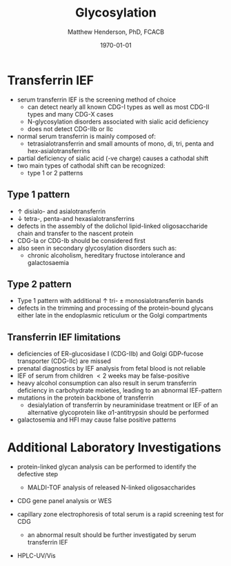 #+TITLE: Glycosylation
#+AUTHOR: Matthew Henderson, PhD, FCACB
#+DATE: \today

* Transferrin IEF
- serum transferrin IEF is the screening method of choice
  - can detect nearly all known CDG-I types as well as most CDG-II types and many CDG-X cases
  - N-glycosylation disorders associated with sialic acid deficiency
  - does not detect CDG-IIb or IIc
- normal serum transferrin is mainly composed of:
  - tetrasialotransferrin and small amounts of mono, di, tri, penta
    and hex-asialotransferrins
- partial deficiency of sialic acid (-ve charge) causes a
  cathodal shift
- two main types of cathodal shift can be recognized:
  - type 1 or 2 patterns

#+CAPTION[]:Transferrin IEF
#+NAME: fig:tief
#+ATTR_LaTeX: :width 1\textwidth
[[file:./figures/trans1or2.png]]

** Type 1 pattern
 - \uparrow disialo- and asialotransferrin
 - \downarrow  tetra-, penta-and hexasialotransferrins
 - defects in the assembly of the dolichol lipid-linked
   oligosaccharide chain and transfer to the nascent protein
 - CDG-Ia or CDG-Ib should be considered first
 - also seen in secondary glycosylation disorders such as:
   - chronic alcoholism, hereditary fructose intolerance and galactosaemia

** Type 2 pattern
  - Type 1 pattern with additional \uparrow tri- \pm
    monosialotransferrin bands
  - defects in the trimming and processing of the protein-bound
    glycans either late in the endoplasmic reticulum or the Golgi
    compartments

** Transferrin IEF limitations
- deficiencies of ER-glucosidase I (CDG-IIb) and Golgi GDP-fucose
  transporter (CDG-IIc) are missed
- prenatal diagnostics by IEF analysis from fetal blood is not
  reliable
- IEF of serum from children \lt 2 weeks may be false-positive
- heavy alcohol consumption can also result in serum transferrin
  deficiency in carbohydrate moieties, leading to an abnormal
  IEF-pattern
- mutations in the protein backbone of transferrin
  - desialylation of transferrin by neuraminidase treatment or IEF of
    an alternative glycoprotein like \alpha 1-antitrypsin should be
    performed
- galactosemia and HFI may cause false positive patterns
* Additional Laboratory Investigations
- protein-linked glycan analysis can be performed to identify the defective step
  - MALDI-TOF analysis of released N-linked oligosaccharides
- CDG gene panel analysis or WES

- capillary zone electrophoresis of total serum is a rapid screening
  test for CDG
  - an abnormal result should be further investigated by serum
    transferrin IEF
- HPLC-UV/Vis

